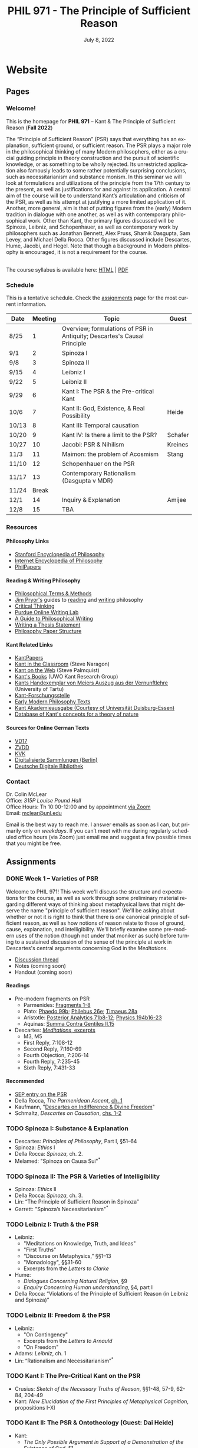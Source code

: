#+title: PHIL 971 - The Principle of Sufficient Reason 
#+date: July 8, 2022
#+author: Colin McLear
#+select_tags: export
#+excludE_tags: noexport archive nohugo
#+todo: TODO NEXT | DONE CANCELED
#+todo: DRAFT | DONE CANCELED
#+language: en
#+latex_header: \usepackage[English]{babel}
#+options: '":t

* Website
** Pages
:PROPERTIES:
:EXPORT_HUGO_SECTION: ./
:EXPORT_HUGO_CUSTOM_FRONT_MATTER: :author false :toc false
:END:
*** Welcome!
:PROPERTIES:
:EXPORT_FILE_NAME: home
:END:

This is the homepage for *PHIL 971* – Kant & The Principle of Sufficient Reason (*Fall 2022*)

The “Principle of Sufficient Reason” (PSR) says that everything has an explanation, sufficient ground, or sufficient reason. The PSR plays a major role in the philosophical thinking of many Modern philosophers, either as a crucial guiding principle in theory construction and the pursuit of scientific knowledge, or as something to be wholly rejected. Its unrestricted application also famously leads to some rather potentially surprising conclusions, such as necessitarianism and substance monism. In this seminar we will look at formulations and utilizations of the principle from the 17th century to the present, as well as justifications for and against its application. A central aim of the course will be to understand Kant’s articulation and criticism of the PSR, as well as his attempt at justifying a more limited application of it. Another, more general, aim is that of putting figures from the (early) Modern tradition in dialogue with one another, as well as with contemporary philosophical work. Other than Kant, the primary figures discussed will be Spinoza, Leibniz, and Schopenhauer, as well as contemporary work by philosophers such as Jonathan Bennett, Alex Pruss, Shamik Dasgupta, Sam Levey, and Michael Della Rocca. Other figures discussed include Descartes, Hume, Jacobi, and Hegel. Note that though a background in Modern philosophy is encouraged, it is not a requirement for the course.

\\
  
The course syllabus is available here: [[file:/materials/phil971-psr-syllabus.html][HTML]] | [[file:/materials/phil971-psr-syllabus.pdf][PDF]]

*** Schedule
:PROPERTIES:
:EXPORT_FILE_NAME: schedule
:EXPORT_HUGO_MENU: :menu main
:END:

This is a tentative schedule. Check the [[https://phil971.colinmclear.net/assignments][assignments]] page for the most current
information.

| *Date*  | *Meeting* | *Topic*                                                                    | *Guest*   |
|-------+---------+--------------------------------------------------------------------------+---------|
| 8/25  |       1 | Overview; formulations of PSR in Antiquity; Descartes's Causal Principle |         |
| 9/1   |       2 | Spinoza I                                                                |         |
| 9/8   |       3 | Spinoza II                                                               |         |
| 9/15  |       4 | Leibniz I                                                                |         |
| 9/22  |       5 | Leibniz II                                                               |         |
| 9/29  |       6 | Kant I: The PSR & the Pre-critical Kant                                  |         |
| 10/6  |       7 | Kant II: God, Existence, & Real Possibility                              | Heide   |
| 10/13 |       8 | Kant III: Temporal causation                                             |         |
| 10/20 |       9 | Kant IV: Is there a limit to the PSR?                                    | Schafer |
| 10/27 |      10 | Jacobi: PSR & Nihilism                                                   | Kreines |
| 11/3  |      11 | Maimon: the problem of Acosmism                                          | Stang   |
| 11/10 |      12 | Schopenhauer on the PSR                                                  |         |
| 11/17 |      13 | Contemporary Rationalism (Dasgupta v MDR)                                |         |
| 11/24 |   Break |                                                                          |         |
| 12/1  |      14 | Inquiry & Explanation                                                    | Amijee  |
| 12/8  |      15 | TBA                                                                      |         |


*** Resources
:PROPERTIES:
:EXPORT_FILE_NAME: resources
:EXPORT_HUGO_MENU: :menu main
:END:

**** Philosophy Links
- [[http://plato.stanford.edu][Stanford Encyclopedia of Philosophy]]
- [[http://www.iep.utm.edu/][Internet Encyclopedia of Philosophy]]
- [[http://philpapers.org][PhilPapers]]
  
**** Reading & Writing Philosophy
- [[http://www.jimpryor.net/teaching/vocab/index.html][Philosophical Terms & Methods]]
- [[http://www.jimpryor.net][Jim Pryor's]] guides to [[http://www.jimpryor.net/teaching/guidelines/reading.html][reading]] and [[http://www.jimpryor.net/teaching/guidelines/writing.html][writing]] philosophy
- [[http://philosophy.hku.hk/think/][Critical Thinking]]
- [[http://owl.english.purdue.edu/owl/][Purdue Online Writing Lab]] 
- [[http://writingproject.fas.harvard.edu/files/hwp/files/philosophical_writing.pdf][A Guide to Philosophical Writing]]
- [[https://www.dropbox.com/s/lyods0bt22x8u6l/ThesisOverview.pdf?dl=0][Writing a Thesis Statement]]
- [[https://www.dropbox.com/s/eaggc570nfu6nqa/PaperStructure.pdf?dl=0][Philosophy Paper Structure]]

**** Kant Related Links
- [[http://kantpapers.org][KantPapers]]
- [[http://www.manchester.edu/kant/Home/index.htm][Kant in the Classroom]] (Steve Naragon)
- [[http://staffweb.hkbu.edu.hk/ppp/Kant.html][Kant on the Web]] (Steve Palmquist)
- [[http://publish.uwo.ca/~cdyck5/UWOKRG/kantsbooks.html][Kant's Books]] (UWO Kant Research Group)
- [[https://dspace.ut.ee/handle/10062/42108][Kants Handexemplar von Meiers Auszug aus der Vernunftlehre]] (University of Tartu)
- [[https://www.philosophie.fb05.uni-mainz.de/forschungsstellen-und-weitere-einrichtungen/fs_kant/][Kant-Forschungsstelle]]
- [[http://earlymoderntexts.com][Early Modern Philosophy Texts]]
- [[https://korpora.zim.uni-duisburg-essen.de/Kant/verzeichnisse-gesamt.html][Kant Akademieausgabe (Courtesy of Universität Duisburg-Essen)]]
- [[http://knb.mpiwg-berlin.mpg.de/kant/home][Database of Kant's concepts for a theory of nature]]

**** Sources for Online German Texts
- [[http://gso.gbv.de/DB=1.28/SET=1/TTL=1/][VD17]]
- [[http://www.zvdd.de/startseite/][ZVDD]]
- [[http://kvk.bibliothek.kit.edu/?digitalOnly=0&embedFulltitle=0&newTab=0][KVK]]
- [[http://digital-beta.staatsbibliothek-berlin.de][Digitalisierte Sammlungen (Berlin)]]
- [[https://www.deutsche-digitale-bibliothek.de][Deutsche Digitale Bibliothek]]




*** Contact
:PROPERTIES:
:EXPORT_FILE_NAME: contact
:EXPORT_HUGO_MENU: :menu main
:END:

Dr. Colin McLear\\
Office: /315P Louise Pound Hall/ \\
Office Hours: Th 10:00-12:00 and by appointment [[https://unl.zoom.us/j/94199866851][via Zoom]] \\
Email: [[mailto:mclear@unl.edu][mclear@unl.edu]]

Email is the best way to reach me. I answer emails as soon as I can, but
primarily only on /weekdays/. If you can’t meet with me during regularly scheduled
office hours (via Zoom) just email me and suggest a few possible times that you might
be free. 

** Assignments
:PROPERTIES:
:EXPORT_HUGO_CUSTOM_FRONT_MATTER: :author false :toc false :type post
:EXPORT_HUGO_WEIGHT: -100
:EXPORT_HUGO_SECTION: assignments
:END:
*** DONE Week 1 – Varieties of PSR
    SCHEDULED: <2022-08-25 Thu>
   :PROPERTIES:
   :EXPORT_HUGO_TAGS:  aristotle aquinas causality descartes explanation psr parmenides plato
   :EXPORT_FILE_NAME: week1
   :END:

Welcome to PHIL 971! This week we'll discuss the structure and expectations for
the course, as well as work through some preliminary material regarding
different ways of thinking about metaphysical laws that might deserve the name
"principle of sufficient reason". We'll be asking about whether or not it is
right to think that there is /one/ canonical principle of sufficient reason, as
well as how notions of reason relate to those of ground, cause, explanation, and
intelligibility. We'll briefly examine some pre-modern uses of the notion
(though not under that moniker as such) before turning to a sustained discussion
of the sense of the principle at work in Descartes's central arguments
concerning God in the /Meditations/.

- [[https://discord.com/channels/1006739669842673674/1006739802193920061][Discussion thread]] 
- Notes (coming soon)
- Handout (coming soon)

**** Readings
+ Pre-modern fragments on PSR
   + Parmenides: [[file:static/materials/readings/parmenides-1-8.pdf][Fragments 1-8]]
   + Plato: [[file:static/materials/readings/plato-phaedo-x.pdf][Phaedo 99b]]; [[file:static/materials/readings/plato-philebus-x.pdf][Philebus 26e]]; [[file:static/materials/readings/plato-timaeus-x.pdf][Timaeus 28a]]
   + Aristotle: [[file:static/materials/readings/aristotle-pa-ii.pdf][Posterior Analytics 71b8-12]]; [[file:static/materials/readings/aristotle-physics-ii.pdf][Physics 194b16-23]]
   + Aquinas: [[file:static/materials/readings/aquinas-scg-ii-15.pdf][Summa Contra Gentiles II.15]]
+ Descartes: [[file:static/materials/readings/descartes-med-or.pdf][/Meditations/, excerpts]]
   - M3, M5
   - First Reply, 7:108-12
   - Second Reply, 7:160-69
   - Fourth Objection, 7:206-14
   - Fourth Reply, 7:235-45
   - Sixth Reply, 7:431-33
     
**** Recommended
- [[https://plato.stanford.edu/entries/sufficient-reason/][SEP entry on the PSR]]
- Della Rocca, /The Parmenidean Ascent/, [[file:static/materials/readings/dellarocca-ch1.pdf][ch. 1]]
- Kaufmann, "[[file:static/materials/readings/kaufmann-will.pdf][Descartes on Indifference & Divine Freedom]]"
- Schmaltz, /Descartes on Causation/, [[file:static/materials/readings/schmaltz-chs1-2.pdf][chs. 1-2]]

*** TODO Spinoza I: Substance & Explanation
- Descartes: /Principles of Philosophy/, Part I, §51–64
- Spinoza: /Ethics/ I
- Della Rocca: /Spinoza/, ch. 2.
- Melamed: "Spinoza on Causa Sui"^*
 
*** TODO Spinoza II: The PSR & Varieties of Intelligibility
- Spinoza: /Ethics/ II
- Della Rocca: /Spinoza/, ch. 3.
- Lin: “The Principle of Sufficient Reason in Spinoza”
- Garrett: "Spinoza’s Necessitarianism"^*

*** TODO Leibniz I: Truth & the PSR
- Leibniz:
   + "Meditations on Knowledge, Truth, and Ideas"
   + "First Truths"
   + “Discourse on Metaphysics,” §§1–13
   + "Monadology", §§31-60
   + Excerpts from the /Letters to Clarke/
- Hume:
   + /Dialogues Concerning Natural Religion/, §9
   + /Enquiry Concerning Human understanding/, §4, part I
- Della Rocca: “Violations of the Principle of Sufficient Reason (in Leibniz and Spinoza)”
   
*** TODO Leibniz II: Freedom & the PSR
- Leibniz:
   + "On Contingency"
   + Excerpts from the /Letters to Arnauld/
   + "On Freedom"
- Adams: /Leibniz/, ch. 1
- Lin: “Rationalism and Necessitarianism”^*

*** TODO Kant I: The Pre-Critical Kant on the PSR
- Crusius: /Sketch of the Necessary Truths of Reason/, §§1-48, 57-9, 62-84, 204-49
- Kant: /New Elucidation of the First Principles of Metaphysical Cognition/, propositions I-XI

*** TODO Kant II: The PSR & Ontotheology (Guest: Dai Heide)
- Kant:
   + /The Only Possible Argument in Support of a Demonstration of the Existence of God/, §1
   + /Attempt to Introduce the Concept Ofnegative Magnitudes Into Philosophy/, §1
- Heide: "Rationalism & Kant's Rejection of the Ontological Argument"
- Stang: Excerpts from /Kant's Modal Metaphysics/
   + "Real Predicates"
   + "Real Conﬂict, Real Grounds, Real Possibility"
   + "Is Existence a Real Predicate?"^*
- Bader: "Real Predicates & Existential Judgments"^*

*** TODO Kant III: The Temporal PSR
- Kant:
   + The Analogies of Pure Reason (focus on the 2nd)
   + The Third Antinomy (excerpt)
- Longuenesse: "Kant’s Deconstruction of the Principle of Sufficient Reason"
- Watkins: /Kant and the Metaphysics of Causality/, ch. 3^*
  
*** TODO Kant IV: Limits to the PSR? (Guest: Karl Schafer)
- Kant:
   + Dialectic -- On pure reason as the seat of transcendental illusion
   + Method -- The discipline of pure reason
- Schafer: "Reason’s Supreme Principle, the Principle of Sufficient Reason, and the Faculty of Reason"
     *
*** TODO Jacobi's Challenge (Guest: Jim Kreines)
- Jacobi: /Letters on Spinoza/ (1st ed) pp. 179–203, 216–228, 233–4
- Mendelssohn: /Morning Hours/, ch. 10, excerpt
- Kreines, TBA

*** TODO Acosmism
- Maimon: /The Autobiography Of Solomon Maimon/, ch. 15 (excerpt)
- Hegel:
   + /Encyclopedia Logic/, §50, §151
   + /Science of Logic/, ch. 1 - Being 
   + /Lectures on the History of Philosophy/, 151-65
- Melamed: "Salomon Maimon and the Rise of Spinozism in German Idealism"

*** TODO Schopenhauer on the PSR
- Schopenhauer: /The Fourfold Root of the Principle of Sufficient Reason/, §§1-16, 17-20, 23, 46-52

*** TODO Limiting the PSR? Dasgupta v. MDR
- Dasgupta: "Metaphysical Rationalism"
- Della Rocca: "Tamers, deniers, and me"


*** TODO Inquiry & the PSR (Guest: Fatema Amijee)
- Kant: On the regulative use of the ideas of pure reason
- Amijee: "Inquiry and Metaphysical Rationalism"


** Course Notes
:PROPERTIES:
:EXPORT_HUGO_CUSTOM_FRONT_MATTER: :author false :toc false :type post
:EXPORT_HUGO_SECTION: notes
:EXPORT_HUGO_PANDOC_CITATIONS: t
:EXPORT_HUGO_PAIRED_SHORTCODES: %mdshortcode myshortcode
:EXPORT_BIBLIOGRAPHY: /Users/roambot/Dropbox/Work/master.bib
:EXPORT_HUGO_WEIGHT: 0
:EXPORT_HUGO_CUSTOM_FRONT_MATTER+: :link-citations true
:END:

These are notes to supplement student reading. Their aim is to be introductory
and to raise questions for discussion. 

* Class Notes
  :PROPERTIES:
  :EXPORT_HUGO_CUSTOM_FRONT_MATTER: :author false :type post
  :EXPORT_HUGO_SECTION: notes
  :EXPORT_HUGO_PANDOC_CITATIONS: nil
  :EXPORT_HUGO_PAIRED_SHORTCODES: %mdshortcode myshortcode
  :EXPORT_HUGO_WEIGHT: 0
  :EXPORT_HUGO_CUSTOM_FRONT_MATTER: :toc false :link-citations true
  :END:

** Forms of The PSR
   SCHEDULED: <2022-08-22 Mon>
  :PROPERTIES:
  :EXPORT_HUGO_TAGS: aristotle aquinas causality descartes explanation psr parmenides plato
  :EXPORT_FILE_NAME: forms-of-psr
  :EXPORT_DATE: August 25, 2022
  :EXPORT_OPTIONS: author:t num:t
  :EXPORT_AUTHOR: PHIL 971
  :ID:       20220805T113802.074879
  :END:

In this set of notes I discuss the origins of the PSR in Greek Antiquity, its development by Aquinas, and applications of it by Descartes. A central aim is to show different senses of the principle as well as its roots in explanation and theory generation.



* Paper topics

* Configuration :noexport:
#+HUGO_BASE_DIR: ./ 
#+STARTUP: nologdone
#+OPTIONS: H:4 author:nil date:nil
#+OPTIONS: prop:t preamble:nil
#+PANDOC_METADATA: numbersections:t secnumdepth:4 
#+PANDOC_METADATA: link-citations:t colorlinks:t toc:false 
#+PANDOC_METADATA: "lhead:"
#+PANDOC_METADATA: "mainfont:Optima"
#+PANDOC_METADATA: spacing:singlespacing 
#+PANDOC_METADATA: noindent: parskip:.85em
#+PANDOC_OPTIONS: template:~/.pandoc/pandoc-templates/tufte.tex
#+PANDOC_OPTIONS: standalone:t pdf-engine:xelatex  
#+EXCLUDE_TAGS: notes scrap todo
#+BIBLIOGRAPHY: ~/Dropbox/Work/bibfile.bib



